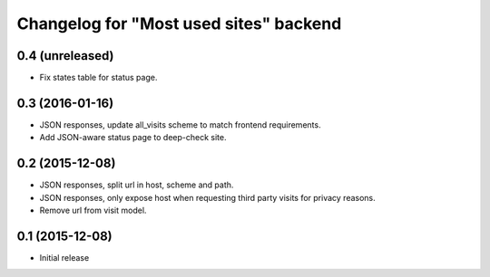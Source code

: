 Changelog for "Most used sites" backend
=======================================

0.4 (unreleased)
----------------

- Fix states table for status page.


0.3 (2016-01-16)
----------------

- JSON responses, update all_visits scheme to match frontend requirements.
- Add JSON-aware status page to deep-check site.


0.2 (2015-12-08)
----------------

- JSON responses, split url in host, scheme and path.
- JSON responses, only expose host when requesting third party visits for
  privacy reasons.
- Remove url from visit model.


0.1 (2015-12-08)
----------------

- Initial release
